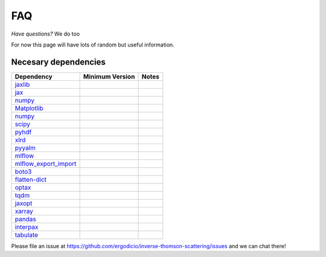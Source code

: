 FAQ
---------------------------------

*Have questions?* We do too

For now this page will have lots of random but useful information.

Necesary dependencies
^^^^^^^^^^^^^^^^^^^^^^^
+--------------------------------------------------------------------------------------+------------------+------------------+
| Dependency                                                                           |  Minimum Version |   Notes          |
+======================================================================================+==================+==================+
| `jaxlib <https://github.com/google/jax/tree/main/jaxlib>`__                          |                  |                  | 
+--------------------------------------------------------------------------------------+------------------+------------------+
| `jax <https://jax.readthedocs.io/en/latest/installation.html>`__                     |                  |                  |
+--------------------------------------------------------------------------------------+------------------+------------------+
| `numpy <https://numpy.org>`__                                                        |                  |                  |
+--------------------------------------------------------------------------------------+------------------+------------------+
| `Matplotlib <https://matplotlib.org/>`__                                             |                  |                  |
+--------------------------------------------------------------------------------------+------------------+------------------+     
| `numpy <https://numpy.org>`__                                                        |                  |                  |
+--------------------------------------------------------------------------------------+------------------+------------------+
| `scipy <https://scipy.org/>`__                                                       |                  |                  |
+--------------------------------------------------------------------------------------+------------------+------------------+
| `pyhdf <https://pypi.org/project/pyhdf/>`__                                          |                  |                  |
+--------------------------------------------------------------------------------------+------------------+------------------+
| `xlrd <https://pypi.org/project/xlrd/>`__                                            |                  |                  |
+--------------------------------------------------------------------------------------+------------------+------------------+
| `pyyalm <https://pyyaml.org/>`__                                                     |                  |                  |
+--------------------------------------------------------------------------------------+------------------+------------------+
| `mlflow <https://mlflow.org/>`__                                                     |                  |                  |
+--------------------------------------------------------------------------------------+------------------+------------------+
| `mlflow_export_import <https://github.com/mlflow/mlflow-export-import>`__            |                  |                  |
+--------------------------------------------------------------------------------------+------------------+------------------+
| `boto3 <https://boto3.amazonaws.com/v1/documentation/api/latest/index.html>`__       |                  |                  |
+--------------------------------------------------------------------------------------+------------------+------------------+
| `flatten-dict <https://pypi.org/project/flatten-dict/>`__                            |                  |                  |
+--------------------------------------------------------------------------------------+------------------+------------------+
| `optax <https://optax.readthedocs.io/en/latest/>`__                                  |                  |                  |
+--------------------------------------------------------------------------------------+------------------+------------------+
| `tqdm <https://github.com/tqdm/tqdm>`__                                              |                  |                  |
+--------------------------------------------------------------------------------------+------------------+------------------+
| `jaxopt <https://github.com/google/jaxopt>`__                                        |                  |                  |
+--------------------------------------------------------------------------------------+------------------+------------------+
| `xarray <https://docs.xarray.dev/en/stable/>`__                                      |                  |                  |
+--------------------------------------------------------------------------------------+------------------+------------------+
| `pandas <https://pandas.pydata.org/docs/>`__                                         |                  |                  |
+--------------------------------------------------------------------------------------+------------------+------------------+
| `interpax <https://github.com/f0uriest/interpax>`__                                  |                  |                  |
+--------------------------------------------------------------------------------------+------------------+------------------+
| `tabulate <https://pypi.org/project/tabulate/>`__                                    |                  |                  |
+--------------------------------------------------------------------------------------+------------------+------------------+

Please file an issue at https://github.com/ergodicio/inverse-thomson-scattering/issues and we can chat there!